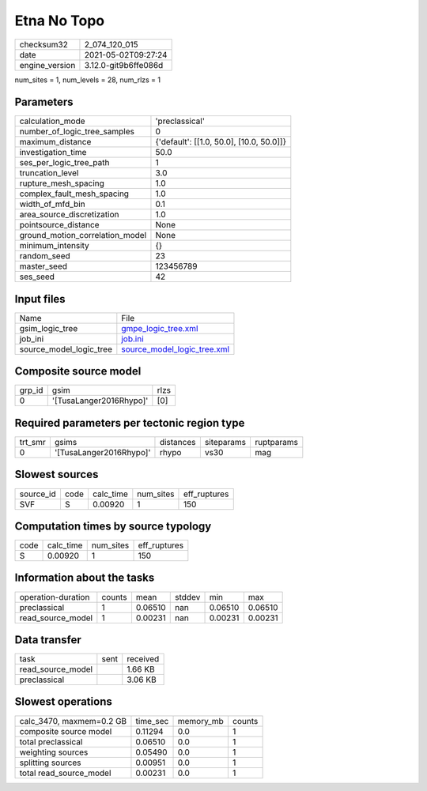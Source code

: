 Etna No Topo
============

+---------------+---------------------+
| checksum32    |2_074_120_015        |
+---------------+---------------------+
| date          |2021-05-02T09:27:24  |
+---------------+---------------------+
| engine_version|3.12.0-git9b6ffe086d |
+---------------+---------------------+

num_sites = 1, num_levels = 28, num_rlzs = 1

Parameters
----------
+--------------------------------+-----------------------------------------+
| calculation_mode               |'preclassical'                           |
+--------------------------------+-----------------------------------------+
| number_of_logic_tree_samples   |0                                        |
+--------------------------------+-----------------------------------------+
| maximum_distance               |{'default': [[1.0, 50.0], [10.0, 50.0]]} |
+--------------------------------+-----------------------------------------+
| investigation_time             |50.0                                     |
+--------------------------------+-----------------------------------------+
| ses_per_logic_tree_path        |1                                        |
+--------------------------------+-----------------------------------------+
| truncation_level               |3.0                                      |
+--------------------------------+-----------------------------------------+
| rupture_mesh_spacing           |1.0                                      |
+--------------------------------+-----------------------------------------+
| complex_fault_mesh_spacing     |1.0                                      |
+--------------------------------+-----------------------------------------+
| width_of_mfd_bin               |0.1                                      |
+--------------------------------+-----------------------------------------+
| area_source_discretization     |1.0                                      |
+--------------------------------+-----------------------------------------+
| pointsource_distance           |None                                     |
+--------------------------------+-----------------------------------------+
| ground_motion_correlation_model|None                                     |
+--------------------------------+-----------------------------------------+
| minimum_intensity              |{}                                       |
+--------------------------------+-----------------------------------------+
| random_seed                    |23                                       |
+--------------------------------+-----------------------------------------+
| master_seed                    |123456789                                |
+--------------------------------+-----------------------------------------+
| ses_seed                       |42                                       |
+--------------------------------+-----------------------------------------+

Input files
-----------
+------------------------+-------------------------------------------------------------+
| Name                   |File                                                         |
+------------------------+-------------------------------------------------------------+
| gsim_logic_tree        |`gmpe_logic_tree.xml <gmpe_logic_tree.xml>`_                 |
+------------------------+-------------------------------------------------------------+
| job_ini                |`job.ini <job.ini>`_                                         |
+------------------------+-------------------------------------------------------------+
| source_model_logic_tree|`source_model_logic_tree.xml <source_model_logic_tree.xml>`_ |
+------------------------+-------------------------------------------------------------+

Composite source model
----------------------
+-------+-----------------------+-----+
| grp_id|gsim                   |rlzs |
+-------+-----------------------+-----+
| 0     |'[TusaLanger2016Rhypo]'|[0]  |
+-------+-----------------------+-----+

Required parameters per tectonic region type
--------------------------------------------
+--------+-----------------------+---------+----------+-----------+
| trt_smr|gsims                  |distances|siteparams|ruptparams |
+--------+-----------------------+---------+----------+-----------+
| 0      |'[TusaLanger2016Rhypo]'|rhypo    |vs30      |mag        |
+--------+-----------------------+---------+----------+-----------+

Slowest sources
---------------
+----------+----+---------+---------+-------------+
| source_id|code|calc_time|num_sites|eff_ruptures |
+----------+----+---------+---------+-------------+
| SVF      |S   |0.00920  |1        |150          |
+----------+----+---------+---------+-------------+

Computation times by source typology
------------------------------------
+-----+---------+---------+-------------+
| code|calc_time|num_sites|eff_ruptures |
+-----+---------+---------+-------------+
| S   |0.00920  |1        |150          |
+-----+---------+---------+-------------+

Information about the tasks
---------------------------
+-------------------+------+-------+------+-------+--------+
| operation-duration|counts|mean   |stddev|min    |max     |
+-------------------+------+-------+------+-------+--------+
| preclassical      |1     |0.06510|nan   |0.06510|0.06510 |
+-------------------+------+-------+------+-------+--------+
| read_source_model |1     |0.00231|nan   |0.00231|0.00231 |
+-------------------+------+-------+------+-------+--------+

Data transfer
-------------
+------------------+----+---------+
| task             |sent|received |
+------------------+----+---------+
| read_source_model|    |1.66 KB  |
+------------------+----+---------+
| preclassical     |    |3.06 KB  |
+------------------+----+---------+

Slowest operations
------------------
+-------------------------+--------+---------+-------+
| calc_3470, maxmem=0.2 GB|time_sec|memory_mb|counts |
+-------------------------+--------+---------+-------+
| composite source model  |0.11294 |0.0      |1      |
+-------------------------+--------+---------+-------+
| total preclassical      |0.06510 |0.0      |1      |
+-------------------------+--------+---------+-------+
| weighting sources       |0.05490 |0.0      |1      |
+-------------------------+--------+---------+-------+
| splitting sources       |0.00951 |0.0      |1      |
+-------------------------+--------+---------+-------+
| total read_source_model |0.00231 |0.0      |1      |
+-------------------------+--------+---------+-------+